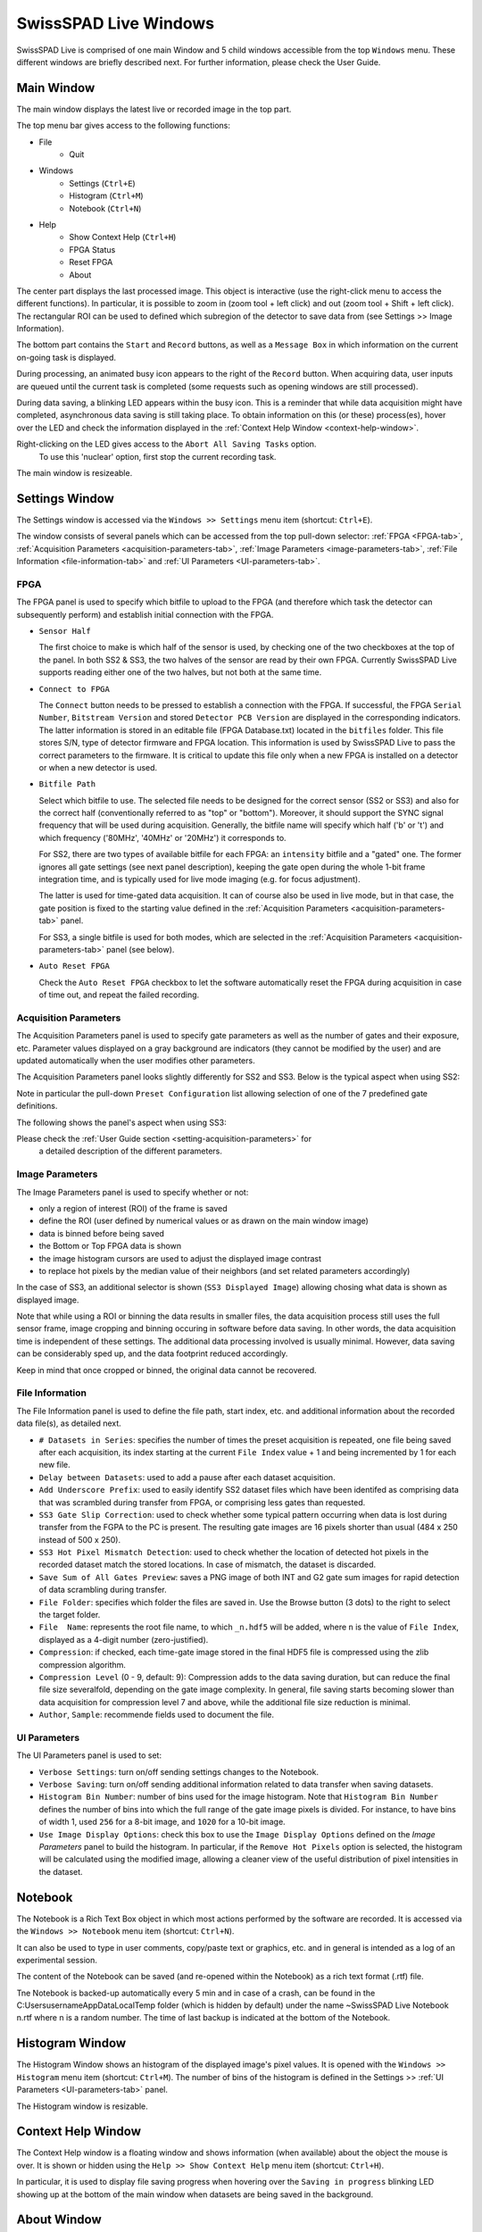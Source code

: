 SwissSPAD Live Windows
======================

SwissSPAD Live is comprised of one main Window and 5 child windows accessible 
from the top ``Windows`` menu. These different windows are briefly described 
next. For further information, please check the User Guide.

.. _main-window:

Main Window
-----------

The main window displays the latest live or recorded image in the top part.

.. image:: image/SwissSPAD-Live-Main-Window.PNG

The top menu bar gives access to the following functions:

- File
	- Quit

- Windows
	- Settings (``Ctrl+E``)
	- Histogram (``Ctrl+M``)
	- Notebook (``Ctrl+N``)
	
- Help
	- Show Context Help (``Ctrl+H``)
	- FPGA Status
	- Reset FPGA
	- About

The center part displays the last processed image. This object is interactive 
(use the right-click menu to access the different functions). In particular, it 
is possible to zoom in (zoom tool + left click) and out (zoom tool + Shift + 
left click). The rectangular ROI can be used to defined which subregion of the 
detector to save data from (see Settings >> Image Information).

The bottom part contains the ``Start`` and ``Record`` buttons, as well as a 
``Message Box`` in which information on the current on-going task is displayed.

During processing, an animated busy icon appears to the right of the ``Record`` 
button. When acquiring data, user inputs are queued until the current task is 
completed (some requests such as opening windows are still processed).

During data saving, a blinking LED appears within the busy icon. This is a 
reminder that while data acquisition might have completed, asynchronous data 
saving is still taking place. To obtain information on this (or these) 
process(es), hover over the LED and check the information displayed in the 
:ref:`Context Help Window <context-help-window>`.

Right-clicking on the LED gives access to the ``Abort All Saving Tasks`` option.
 To use this 'nuclear' option, first stop the current recording task.

The main window is resizeable.

.. _settings-window:

Settings  Window
----------------

The Settings window is accessed via the ``Windows >> Settings`` menu item 
(shortcut: ``Ctrl+E``).

The window consists of several panels which can be accessed from the top 
pull-down selector: :ref:`FPGA <FPGA-tab>`, :ref:`Acquisition Parameters 
<acquisition-parameters-tab>`, :ref:`Image Parameters <image-parameters-tab>`, 
:ref:`File Information <file-information-tab>` and :ref:`UI Parameters 
<UI-parameters-tab>`.

.. _FPGA-tab:

FPGA
^^^^
 
.. image:: image/SwissSPAD-Live-Settings-Window-FPGA.PNG

The FPGA panel is used to specify which bitfile to upload to the FPGA (and 
therefore which task the detector can subsequently  perform) and establish 
initial connection with the FPGA.

+ ``Sensor Half``

  The first choice to make is which half of the sensor is used, by checking one
  of the two checkboxes at the top of the panel. In both SS2 & SS3, the two 
  halves of the sensor are read by their own FPGA. Currently SwissSPAD Live 
  supports reading either one of the two halves, but not both at the same time.
  
+ ``Connect to FPGA``

  The ``Connect`` button needs to be pressed to establish a connection with the 
  FPGA. If successful, the FPGA ``Serial Number``, ``Bitstream Version`` and 
  stored ``Detector PCB Version`` are displayed in the corresponding indicators.
  The latter information is stored in an editable file (FPGA Database.txt) 
  located in the ``bitfiles`` folder. This file stores S/N, type of detector 
  firmware and FPGA location. This information is used by SwissSPAD Live to pass
  the correct parameters to the firmware.
  It is critical to update this file only when a new FPGA is installed on a 
  detector or when a new detector is used.
  
+ ``Bitfile Path``

  Select which bitfile to use. The selected file needs to be designed for the 
  correct sensor (SS2 or SS3) and also for the correct half (conventionally
  referred to as "top" or "bottom"). Moreover, it should support the SYNC signal
  frequency that will be used during acquisition. Generally, the bitfile name 
  will specify which half ('b' or 't') and which frequency ('80MHz', '40MHz' or 
  '20MHz') it corresponds to.
  
  For SS2, there are two types of available bitfile for each FPGA: an 
  ``intensity`` bitfile and a "gated" one. The former ignores all gate settings 
  (see next panel description), keeping the gate open during the whole 1-bit 
  frame integration time, and is typically used for live mode imaging (e.g. for 
  focus adjustment).

  The latter is used for time-gated data acquisition. It can of course also be 
  used in live mode, but in that case, the gate position is fixed to the starting 
  value defined in the :ref:`Acquisition Parameters <acquisition-parameters-tab>` 
  panel.

  For SS3, a single bitfile is used for both modes, which are selected in the 
  :ref:`Acquisition Parameters <acquisition-parameters-tab>` panel (see below).

+ ``Auto Reset FPGA``

  Check the ``Auto Reset FPGA`` checkbox to let the software automatically reset
  the FPGA during acquisition in case of time out, and repeat the failed 
  recording.

.. _acquisition-parameters-tab:

Acquisition Parameters
^^^^^^^^^^^^^^^^^^^^^^

The Acquisition Parameters panel is used to specify gate parameters as well as 
the number of gates and their exposure, etc. Parameter values displayed on a
gray background are indicators (they cannot be modified by the user) and are 
updated automatically when the user modifies other parameters.

The Acquisition Parameters panel looks slightly differently for SS2 and SS3.
Below is the typical aspect when using SS2:

.. image:: image/SS2-Live-Settings-Window-Acquisition-Parameters.PNG

Note in particular the pull-down ``Preset Configuration`` list allowing 
selection of one of the 7 predefined gate definitions.

The following shows the panel's aspect when using SS3:

.. image:: image/SS3-Live-Settings-Window-Acquisition-Parameters.PNG

Please check the :ref:`User Guide section <setting-acquisition-parameters>` for
 a detailed description of the different parameters.

.. _image-parameters-tab:

Image Parameters
^^^^^^^^^^^^^^^^

.. image:: image/SwissSPAD-Live-Settings-Window-Image-Parameters.PNG

The Image Parameters panel is used to specify whether or not:

- only a region of interest (ROI) of the frame is saved

- define the ROI (user defined by numerical values or as drawn on the main window image)

- data is binned before being saved

- the Bottom or Top FPGA data is shown

- the image histogram cursors are used to adjust the displayed image contrast

- to replace hot pixels by the median value of their neighbors (and set related 
  parameters accordingly)
  
In the case of SS3, an additional selector is shown (``SS3 Displayed Image``) 
allowing chosing what data is shown as displayed image.

Note that while using a ROI or binning the data results in smaller files, the 
data acquisition process still uses the full sensor frame, image cropping and 
binning occuring in software before data saving. In other words, the data 
acquisition time is independent of these settings. The additional data 
processing involved is usually minimal. However, data saving can be considerably
sped up, and the data footprint reduced accordingly.

Keep in mind that once cropped or binned, the original data cannot be recovered.

.. _file-information-tab:

File Information
^^^^^^^^^^^^^^^^

.. image:: image/SwissSPAD-Live-Settings-Window-File-Information.PNG

The File Information panel is used to define the file path, start index, etc. 
and additional information about the recorded data file(s), as detailed next.

- ``# Datasets in Series``: specifies the number of times the preset
  acquisition is repeated, one file being saved after each acquisition, its index
  starting at the current ``File Index`` value + 1 and being incremented by 1 for
  each new file.

- ``Delay between Datasets``: used to add a pause after 
  each dataset acquisition.

- ``Add Underscore Prefix``: used to easily identify
  SS2 dataset files which have been identifed as comprising data that was 
  scrambled during transfer from FPGA, or comprising less gates than requested.

- ``SS3 Gate Slip Correction``: used to check whether some typical pattern 
  occurring when data is lost during transfer from the FGPA to the PC is present. 
  The resulting gate images are 16 pixels shorter than usual (484 x 250 instead
  of 500 x 250).

- ``SS3 Hot Pixel Mismatch Detection``: used to check whether the location of 
  detected hot pixels in the recorded dataset match the stored locations. In 
  case of mismatch, the dataset is discarded.

- ``Save Sum of All Gates Preview``: saves a PNG image of both INT and G2 gate 
  sum images for rapid detection of data scrambling during transfer.

- ``File Folder``: specifies which folder the files are saved in. Use the 
  Browse button (3 dots) to the right to select the target folder.

- ``File  Name``: represents the root file name, to which ``_n.hdf5`` will be 
  added, where ``n`` is the value of ``File Index``, displayed as a 4-digit 
  number (zero-justified).

- ``Compression``: if checked, each time-gate image stored in the final HDF5 
  file is compressed using the zlib compression algorithm.

- ``Compression Level`` (0 - 9, default: 9): Compression adds to the data saving
  duration, but can reduce the final file size severalfold, depending on the 
  gate image complexity. In general, file saving starts becoming slower than 
  data acquisition for compression level 7 and above, while the additional file 
  size reduction is minimal.

- ``Author``, ``Sample``: recommende fields used to document the file.

.. _UI-parameters-tab:

UI Parameters
^^^^^^^^^^^^^

.. image:: image/SwissSPAD-Live-Settings-Window-UI-Parameters.PNG

The UI Parameters panel is used to set:

- ``Verbose Settings``: turn on/off sending settings changes to the Notebook.

- ``Verbose Saving``: turn on/off sending additional information related to data
  transfer when saving datasets.

-  ``Histogram Bin Number``: number of bins used for the image histogram.
   Note that ``Histogram Bin Number`` defines the number of bins into which the
   full range of the gate image pixels is divided. For instance, to have bins of 
   width 1, used ``256`` for a 8-bit image, and ``1020`` for a 10-bit image.

- ``Use Image Display Options``: check this box to use the ``Image Display 
  Options`` defined on the *Image Parameters* panel to build the histogram. In 
  particular, if the ``Remove Hot Pixels`` option is selected, the histogram 
  will be calculated using the modified image, allowing a cleaner view of the
  useful distribution of pixel intensities in the dataset.

.. _notebook-window:

Notebook
--------

.. image:: image/SwissSPAD-Live-Notebook-Window.PNG

The Notebook is a Rich Text Box object in which most actions performed by the 
software are recorded. It is accessed via the ``Windows >> Notebook`` menu item 
(shortcut: ``Ctrl+N``).

It can also be used to type in user comments, copy/paste text or graphics, etc. 
and in general is intended as a log of an experimental session.

The content of the Notebook can be saved (and re-opened within the Notebook) as
a rich text format (.rtf) file.
 
Tne Notebook is backed-up automatically every 5 min and in case of a crash, can 
be found in the C:\Users\username\AppData\Local\Temp folder (which is hidden by
default) under the name ~SwissSPAD Live Notebook n.rtf where n is a random 
number. The time of last backup is indicated at the bottom of the Notebook.

.. _histogram-window:

Histogram Window
----------------

.. image:: image/SwissSPAD-Live-Histogram-Window.PNG

The Histogram Window shows an histogram of the displayed image's pixel values. 
It is opened with the ``Windows >> Histogram`` menu item (shortcut: ``Ctrl+M``).
The number of bins of the histogram is defined in the Settings >> :ref:`UI 
Parameters <UI-parameters-tab>` panel.

The Histogram window is resizable.

.. _context-help-window:

Context Help Window
-------------------

.. image:: image/SS2-Live-Help-Window.PNG

The Context Help window is a floating window and shows information (when 
available) about the object the mouse is over. It is shown or hidden using the 
``Help >> Show Context Help`` menu item (shortcut: ``Ctrl+H``).

In particular, it is used to display file saving progress when hovering over the 
``Saving in progress`` blinking LED showing up at the bottom of the main window
when datasets are being saved in the background.

.. _about-window:

About Window
------------

.. image:: image/SwissSPAD-Live-About-Window.PNG

The About Window is a dialog window (it prevents other windows from being 
interacted with). Click anywhere in it to close it.

